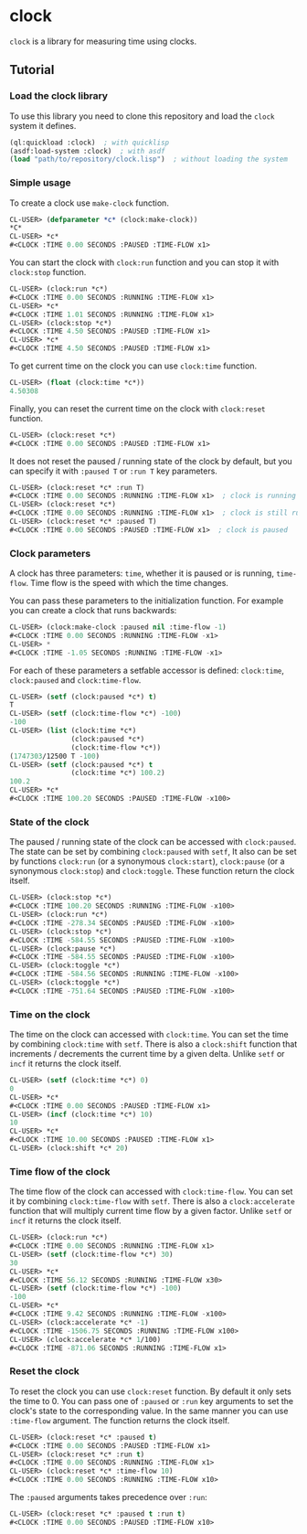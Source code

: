 * clock
  =clock= is a library for measuring time using clocks.
** Tutorial
*** Load the clock library
    To use this library you need to clone this repository and load the ~clock~ system it defines.
    #+BEGIN_SRC lisp
    (ql:quickload :clock)  ; with quicklisp
    (asdf:load-system :clock)  ; with asdf
    (load "path/to/repository/clock.lisp")  ; without loading the system
    #+END_SRC
*** Simple usage
    To create a clock use ~make-clock~ function.
    #+BEGIN_SRC lisp
    CL-USER> (defparameter *c* (clock:make-clock))
    *C*
    CL-USER> *c*
    #<CLOCK :TIME 0.00 SECONDS :PAUSED :TIME-FLOW x1>
    #+END_SRC
    You can start the clock with ~clock:run~ function and you can stop it with ~clock:stop~ function.
    #+BEGIN_SRC lisp
    CL-USER> (clock:run *c*)
    #<CLOCK :TIME 0.00 SECONDS :RUNNING :TIME-FLOW x1>
    CL-USER> *c*
    #<CLOCK :TIME 1.01 SECONDS :RUNNING :TIME-FLOW x1>
    CL-USER> (clock:stop *c*)
    #<CLOCK :TIME 4.50 SECONDS :PAUSED :TIME-FLOW x1>
    CL-USER> *c*
    #<CLOCK :TIME 4.50 SECONDS :PAUSED :TIME-FLOW x1>
    #+END_SRC
    To get current time on the clock you can use ~clock:time~ function.
    #+BEGIN_SRC lisp
    CL-USER> (float (clock:time *c*))
    4.50308
    #+END_SRC
    Finally, you can reset the current time on the clock with ~clock:reset~ function.
    #+BEGIN_SRC lisp
    CL-USER> (clock:reset *c*)
    #<CLOCK :TIME 0.00 SECONDS :PAUSED :TIME-FLOW x1>
    #+END_SRC
    It does not reset the paused / running state of the clock by default, but you can
    specify it with ~:paused T~ or ~:run T~ key parameters.
    #+BEGIN_SRC lisp
    CL-USER> (clock:reset *c* :run T)
    #<CLOCK :TIME 0.00 SECONDS :RUNNING :TIME-FLOW x1>  ; clock is running now
    CL-USER> (clock:reset *c*)
    #<CLOCK :TIME 0.00 SECONDS :RUNNING :TIME-FLOW x1>  ; clock is still running
    CL-USER> (clock:reset *c* :paused T)
    #<CLOCK :TIME 0.00 SECONDS :PAUSED :TIME-FLOW x1>  ; clock is paused
    #+END_SRC
*** Clock parameters
    A clock has three parameters: ~time~, whether it is paused or is running, ~time-flow~.
    Time flow is the speed with which the time changes.

    You can pass these parameters to the initialization function.
    For example you can create a clock that runs backwards:
    #+BEGIN_SRC lisp
    CL-USER> (clock:make-clock :paused nil :time-flow -1)
    #<CLOCK :TIME 0.00 SECONDS :RUNNING :TIME-FLOW -x1>
    CL-USER> *
    #<CLOCK :TIME -1.05 SECONDS :RUNNING :TIME-FLOW -x1>
    #+END_SRC
    For each of these parameters a setfable accessor is defined:
    ~clock:time~, ~clock:paused~ and ~clock:time-flow~.
    #+BEGIN_SRC lisp
    CL-USER> (setf (clock:paused *c*) t)
    T
    CL-USER> (setf (clock:time-flow *c*) -100)
    -100
    CL-USER> (list (clock:time *c*)
                   (clock:paused *c*)
                   (clock:time-flow *c*))
    (1747303/12500 T -100)
    CL-USER> (setf (clock:paused *c*) t
                   (clock:time *c*) 100.2)
    100.2
    CL-USER> *c*
    #<CLOCK :TIME 100.20 SECONDS :PAUSED :TIME-FLOW -x100>
    #+END_SRC
*** State of the clock
    The paused / running state of the clock can be accessed with ~clock:paused~.
    The state can be set by combining ~clock:paused~ with ~setf~,
    It also can be set by functions ~clock:run~ (or a synonymous ~clock:start~),
    ~clock:pause~ (or a synonymous ~clock:stop~) and ~clock:toggle~.
    These function return the clock itself.
    #+BEGIN_SRC lisp
    CL-USER> (clock:stop *c*)
    #<CLOCK :TIME 100.20 SECONDS :RUNNING :TIME-FLOW -x100>
    CL-USER> (clock:run *c*)
    #<CLOCK :TIME -278.34 SECONDS :PAUSED :TIME-FLOW -x100>
    CL-USER> (clock:stop *c*)
    #<CLOCK :TIME -584.55 SECONDS :PAUSED :TIME-FLOW -x100>
    CL-USER> (clock:pause *c*)
    #<CLOCK :TIME -584.55 SECONDS :PAUSED :TIME-FLOW -x100>
    CL-USER> (clock:toggle *c*)
    #<CLOCK :TIME -584.56 SECONDS :RUNNING :TIME-FLOW -x100>
    CL-USER> (clock:toggle *c*)
    #<CLOCK :TIME -751.64 SECONDS :PAUSED :TIME-FLOW -x100>
    #+END_SRC
*** Time on the clock
    The time on the clock can accessed with ~clock:time~.
    You can set the time by combining ~clock:time~ with ~setf~.
    There is also a ~clock:shift~ function that increments / decrements the current time by a given delta.
    Unlike ~setf~ or ~incf~ it returns the clock itself.
    #+BEGIN_SRC lisp
    CL-USER> (setf (clock:time *c*) 0)
    0
    CL-USER> *c*
    #<CLOCK :TIME 0.00 SECONDS :PAUSED :TIME-FLOW x1>
    CL-USER> (incf (clock:time *c*) 10)
    10
    CL-USER> *c*
    #<CLOCK :TIME 10.00 SECONDS :PAUSED :TIME-FLOW x1>
    CL-USER> (clock:shift *c* 20)
    #+END_SRC
*** Time flow of the clock
    The time flow of the clock can accessed with ~clock:time-flow~.
    You can set it by combining ~clock:time-flow~ with ~setf~.
    There is also a ~clock:accelerate~ function that will multiply current time flow by a given factor.
    Unlike ~setf~ or ~incf~ it returns the clock itself.
    #+BEGIN_SRC lisp
    CL-USER> (clock:run *c*)
    #<CLOCK :TIME 0.00 SECONDS :RUNNING :TIME-FLOW x1>
    CL-USER> (setf (clock:time-flow *c*) 30)
    30
    CL-USER> *c*
    #<CLOCK :TIME 56.12 SECONDS :RUNNING :TIME-FLOW x30>
    CL-USER> (setf (clock:time-flow *c*) -100)
    -100
    CL-USER> *c*
    #<CLOCK :TIME 9.42 SECONDS :RUNNING :TIME-FLOW -x100>
    CL-USER> (clock:accelerate *c* -1)
    #<CLOCK :TIME -1506.75 SECONDS :RUNNING :TIME-FLOW x100>
    CL-USER> (clock:accelerate *c* 1/100)
    #<CLOCK :TIME -871.06 SECONDS :RUNNING :TIME-FLOW x1>
    #+END_SRC
*** Reset the clock
    To reset the clock you can use ~clock:reset~ function.
    By default it only sets the time to 0.
    You can pass one of ~:paused~ or ~:run~ key arguments to
    set the clock's state to the corresponding value.
    In the same manner you can use ~:time-flow~ argument.
    The function returns the clock itself.
    #+BEGIN_SRC lisp
    CL-USER> (clock:reset *c* :paused t)
    #<CLOCK :TIME 0.00 SECONDS :PAUSED :TIME-FLOW x1>
    CL-USER> (clock:reset *c* :run t)
    #<CLOCK :TIME 0.00 SECONDS :RUNNING :TIME-FLOW x1>
    CL-USER> (clock:reset *c* :time-flow 10)
    #<CLOCK :TIME 0.00 SECONDS :RUNNING :TIME-FLOW x10>
    #+END_SRC
    The ~:paused~ arguments takes precedence over ~:run~:
    #+BEGIN_SRC lisp
    CL-USER> (clock:reset *c* :paused t :run t)
    #<CLOCK :TIME 0.00 SECONDS :PAUSED :TIME-FLOW x10>
    #+END_SRC

